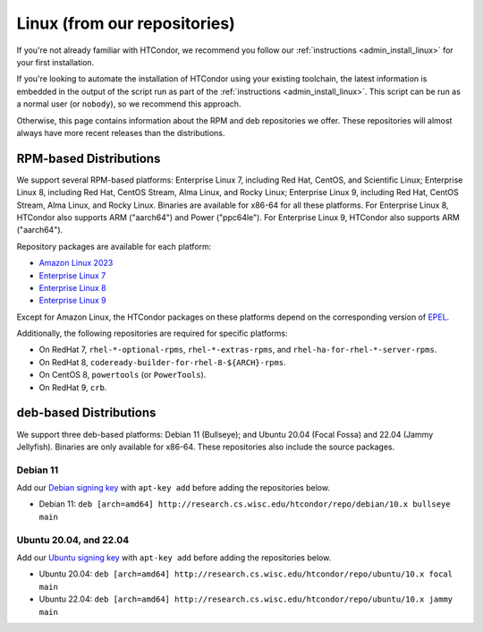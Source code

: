 .. _from_our_repos:

Linux (from our repositories)
=============================

If you're not already familiar with HTCondor, we recommend you follow our
:ref:`instructions <admin_install_linux>` for your first installation.

If you're looking to automate the installation of HTCondor using your existing
toolchain, the latest information is embedded in the output of the script run
as part of the :ref:`instructions <admin_install_linux>`.  This script can
be run as a normal user (or ``nobody``), so we recommend this approach.

Otherwise, this page contains information about the RPM and deb
repositories we offer.  These repositories will almost always have more
recent releases than the distributions.

RPM-based Distributions
-----------------------

We support several RPM-based platforms: Enterprise Linux 7, including Red Hat, CentOS, and Scientific Linux;
Enterprise Linux 8, including Red Hat, CentOS Stream, Alma Linux, and Rocky Linux; Enterprise Linux 9,
including Red Hat, CentOS Stream, Alma Linux, and Rocky Linux.  Binaries are available
for x86-64 for all these platforms.  For Enterprise Linux 8,
HTCondor also supports ARM ("aarch64") and Power ("ppc64le").
For Enterprise Linux 9, HTCondor also supports ARM ("aarch64").

Repository packages are available for each platform:

* `Amazon Linux 2023 <https://research.cs.wisc.edu/htcondor/repo/10.x/htcondor-release-current.amzn2023.noarch.rpm>`_
* `Enterprise Linux 7 <https://research.cs.wisc.edu/htcondor/repo/10.x/htcondor-release-current.el7.noarch.rpm>`_
* `Enterprise Linux 8 <https://research.cs.wisc.edu/htcondor/repo/10.x/htcondor-release-current.el8.noarch.rpm>`_
* `Enterprise Linux 9 <https://research.cs.wisc.edu/htcondor/repo/10.x/htcondor-release-current.el9.noarch.rpm>`_

Except for Amazon Linux, the HTCondor packages on these platforms depend on the corresponding
version of `EPEL <https://fedoraproject.org/wiki/EPEL>`_.

Additionally, the following repositories are required for specific platforms:

* On RedHat 7, ``rhel-*-optional-rpms``, ``rhel-*-extras-rpms``, and
  ``rhel-ha-for-rhel-*-server-rpms``.
* On RedHat 8, ``codeready-builder-for-rhel-8-${ARCH}-rpms``.
* On CentOS 8, ``powertools`` (or ``PowerTools``).
* On RedHat 9, ``crb``.

deb-based Distributions
-----------------------

We support three deb-based platforms: Debian 11 (Bullseye); and
Ubuntu 20.04 (Focal Fossa) and 22.04 (Jammy Jellyfish).
Binaries are only available for x86-64.
These repositories also include the source packages.

Debian 11
#########

Add our `Debian signing key <https://research.cs.wisc.edu/htcondor/repo/keys/HTCondor-10.x-Key>`_
with ``apt-key add`` before adding the repositories below.

* Debian 11: ``deb [arch=amd64] http://research.cs.wisc.edu/htcondor/repo/debian/10.x bullseye main``

Ubuntu 20.04, and 22.04
#######################

Add our `Ubuntu signing key <https://research.cs.wisc.edu/htcondor/repo/keys/HTCondor-10.x-Key>`_
with ``apt-key add`` before adding the repositories below.

* Ubuntu 20.04: ``deb [arch=amd64] http://research.cs.wisc.edu/htcondor/repo/ubuntu/10.x focal main``
* Ubuntu 22.04: ``deb [arch=amd64] http://research.cs.wisc.edu/htcondor/repo/ubuntu/10.x jammy main``

